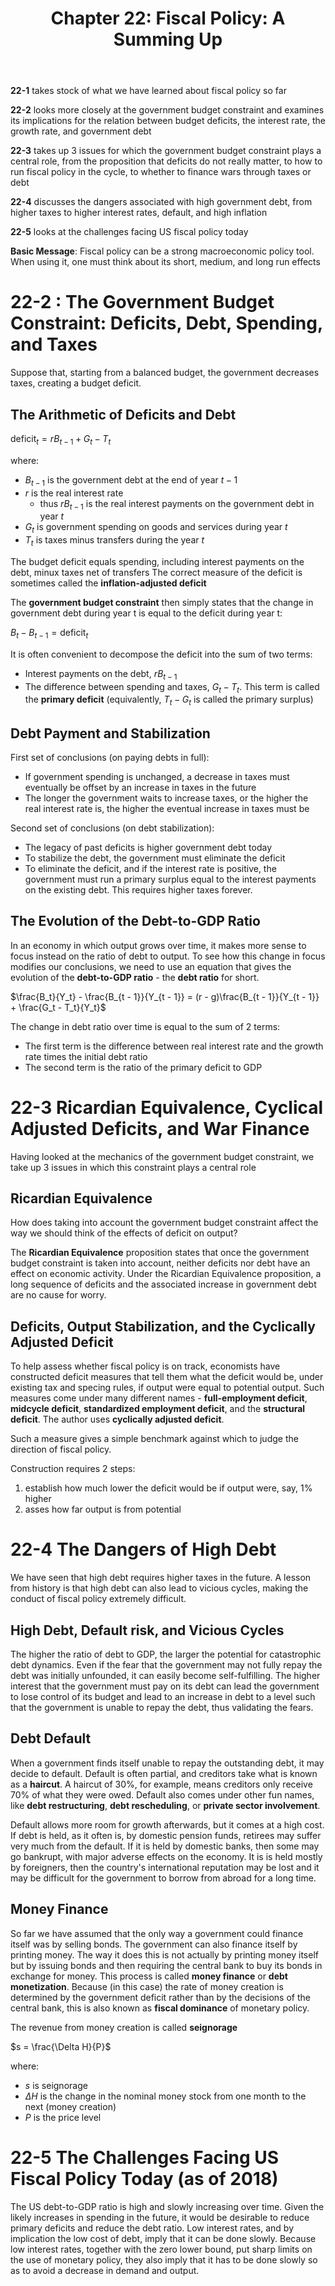 #+TITLE: Chapter 22: Fiscal Policy: A Summing Up

*22-1* takes stock of what we have learned about fiscal policy so far

*22-2* looks more closely at the government budget constraint and examines its implications for the relation between budget deficits, the interest rate, the growth rate, and government debt

*22-3* takes up 3 issues for which the government budget constraint plays a central role, from the proposition that deficits do not really matter, to how to run fiscal policy in the cycle, to whether to finance wars through taxes or debt

*22-4* discusses the dangers associated with high government debt, from higher taxes to higher interest rates, default, and high inflation

*22-5* looks at the challenges facing US fiscal policy today

*Basic Message*: Fiscal policy can be a strong macroeconomic policy tool. When using it, one must think about its short, medium, and long run effects

* 22-2 : The Government Budget Constraint: Deficits, Debt, Spending, and Taxes

Suppose that, starting from a balanced budget, the government decreases taxes, creating a budget deficit.

** The Arithmetic of Deficits and Debt

$\mathrm{deficit}_t = r B_{t - 1} + G_t - T_t$

where:

- $B_{t - 1}$ is the government debt at the end of year $t - 1$
- $r$ is the real interest rate
  - thus $rB_{t - 1}$ is the real interest payments on the government debt in year $t$
- $G_t$ is government spending on goods and services during year $t$
- $T_t$ is taxes minus transfers during the year $t$

The budget deficit equals spending, including interest payments on the debt, minux taxes net of transfers
The correct measure of the deficit is sometimes called the *inflation-adjusted deficit*

The *government budget constraint* then simply states that the change in government debt during year t is equal to the deficit during year t:

$B_t - B_{t - 1} = \mathrm{deficit}_t$

It is often convenient to decompose the deficit into the sum of two terms:

- Interest payments on the debt, $rB_{t - 1}$
- The difference between spending and taxes, $G_t - T_t$. This term is called the *primary deficit* (equivalently, $T_t - G_t$ is called the primary surplus)

** Debt Payment and Stabilization

First set of conclusions (on paying debts in full):

- If government spending is unchanged, a decrease in taxes must eventually be offset by an increase in taxes in the future
- The longer the government waits to increase taxes, or the higher the real interest rate is, the higher the eventual increase in taxes must be

Second set of conclusions (on debt stabilization):

- The legacy of past deficits is higher government debt today
- To stabilize the debt, the government must eliminate the deficit
- To eliminate the deficit, and if the interest rate is positive, the government must run a primary surplus equal to the interest payments on the existing debt. This requires higher taxes forever.

** The Evolution of the Debt-to-GDP Ratio

In an economy in which output grows over time, it makes more sense to focus instead on the ratio of debt to output.
To see how this change in focus modifies our conclusions, we need to use an equation that gives the evolution of the *debt-to-GDP ratio* - the *debt ratio* for short.

$\frac{B_t}{Y_t} - \frac{B_{t - 1}}{Y_{t - 1}} = (r - g)\frac{B_{t - 1}}{Y_{t - 1}} + \frac{G_t - T_t}{Y_t}$

The change in debt ratio over time is equal to the sum of 2 terms:

- The first term is the difference between real interest rate and the growth rate times the initial debt ratio
- The second term is the ratio of the primary deficit to GDP

* 22-3 Ricardian Equivalence, Cyclical Adjusted Deficits, and War Finance

Having looked at the mechanics of the government budget constraint, we take up 3 issues in which this constraint plays a central role

** Ricardian Equivalence

How does taking into account the government budget constraint affect the way we should think of the effects of deficit on output?

The *Ricardian Equivalence* proposition states that once the government budget constraint is taken into account, neither deficits nor debt have an effect on economic activity. Under the Ricardian Equivalence proposition, a long sequence of deficits and the associated increase in government debt are no cause for worry.

** Deficits, Output Stabilization, and the Cyclically Adjusted Deficit

To help assess whether fiscal policy is on track, economists have constructed deficit measures that tell them what the deficit would be, under existing tax and specing rules, if output were equal to potential output. Such measures come under many different names - *full-employment deficit*, *midcycle deficit*, *standardized employment deficit*, and the *structural deficit*. The author uses *cyclically adjusted deficit*.

Such a measure gives a simple benchmark against which to judge the direction of fiscal policy.

Construction requires 2 steps:
1. establish how much lower the deficit would be if output were, say, 1% higher
2. asses how far output is from potential

* 22-4 The Dangers of High Debt

We have seen that high debt requires higher taxes in the future. A lesson from history is that high debt can also lead to vicious cycles, making the conduct of fiscal policy extremely difficult.

** High Debt, Default risk, and Vicious Cycles

The higher the ratio of debt to GDP, the larger the potential for catastrophic debt dynamics. Even if the fear that the government may not fully repay the debt was initially unfounded, it can easily become self-fulfilling. The higher interest that the government must pay on its debt can lead the government to lose control of its budget and lead to an increase in debt to a level such that the government is unable to repay the debt, thus validating the fears.

** Debt Default

When a government finds itself unable to repay the outstanding debt, it may decide to default. Default is often partial, and creditors take what is known as a *haircut*. A haircut of 30%, for example, means creditors only receive 70% of what they were owed. Default also comes under other fun names, like *debt restructuring*, *debt rescheduling*, or *private sector involvement*.

Default allows more room for growth afterwards, but it comes at a high cost. If debt is held, as it often is, by domestic pension funds, retirees may suffer very much from the default. If it is held by domestic banks, then some may go bankrupt, with major adverse effects on the economy. It is is held mostly by foreigners, then the country's international reputation may be lost and it may be difficult for the government to borrow from abroad for a long time.

** Money Finance

So far we have assumed that the only way a government could finance itself was by selling bonds. The government can also finance itself by printing money.
The way it does this is not actually by printing money itself but by issuing bonds and then requiring the central bank to buy its bonds in exchange for money. This process is called *money finance* or *debt monetization*. Because (in this case) the rate of money creation is determined by the government deficit rather than by the decisions of the central bank, this is also known as *fiscal dominance* of monetary policy.

The revenue from money creation is called *seignorage*

$s = \frac{\Delta H}{P}$

where:

- $s$ is seignorage
- $\Delta H$ is the change in the nominal money stock from one month to the next (money creation)
- $P$ is the price level

* 22-5 The Challenges Facing US Fiscal Policy Today (as of 2018)

The US debt-to-GDP ratio is high and slowly increasing over time. Given the likely increases in spending in the future, it would be desirable to reduce primary deficits and reduce the debt ratio. Low interest rates, and by implication the low cost of debt, imply that it can be done slowly. Because low interest rates, together with the zero lower bound, put sharp limits on the use of monetary policy, they also imply that it has to be done slowly so as to avoid a decrease in demand and output.
